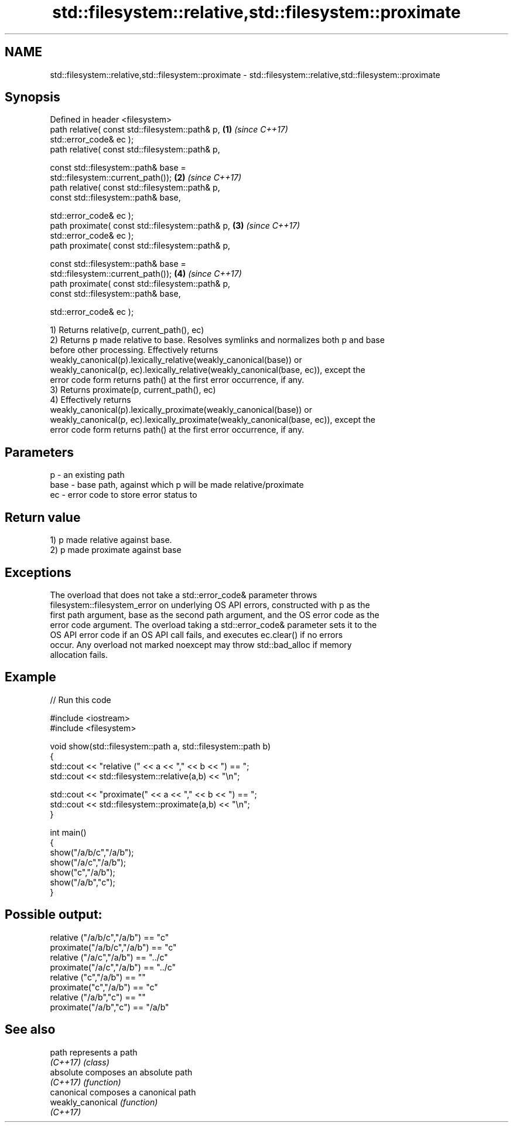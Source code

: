.TH std::filesystem::relative,std::filesystem::proximate 3 "2022.03.29" "http://cppreference.com" "C++ Standard Libary"
.SH NAME
std::filesystem::relative,std::filesystem::proximate \- std::filesystem::relative,std::filesystem::proximate

.SH Synopsis
   Defined in header <filesystem>
   path relative( const std::filesystem::path& p,                     \fB(1)\fP \fI(since C++17)\fP
   std::error_code& ec );
   path relative( const std::filesystem::path& p,

   const std::filesystem::path& base =
   std::filesystem::current_path());                                  \fB(2)\fP \fI(since C++17)\fP
   path relative( const std::filesystem::path& p,
   const std::filesystem::path& base,

   std::error_code& ec );
   path proximate( const std::filesystem::path& p,                    \fB(3)\fP \fI(since C++17)\fP
   std::error_code& ec );
   path proximate( const std::filesystem::path& p,

   const std::filesystem::path& base =
   std::filesystem::current_path());                                  \fB(4)\fP \fI(since C++17)\fP
   path proximate( const std::filesystem::path& p,
   const std::filesystem::path& base,

   std::error_code& ec );

   1) Returns relative(p, current_path(), ec)
   2) Returns p made relative to base. Resolves symlinks and normalizes both p and base
   before other processing. Effectively returns
   weakly_canonical(p).lexically_relative(weakly_canonical(base)) or
   weakly_canonical(p, ec).lexically_relative(weakly_canonical(base, ec)), except the
   error code form returns path() at the first error occurrence, if any.
   3) Returns proximate(p, current_path(), ec)
   4) Effectively returns
   weakly_canonical(p).lexically_proximate(weakly_canonical(base)) or
   weakly_canonical(p, ec).lexically_proximate(weakly_canonical(base, ec)), except the
   error code form returns path() at the first error occurrence, if any.

.SH Parameters

   p    - an existing path
   base - base path, against which p will be made relative/proximate
   ec   - error code to store error status to

.SH Return value

   1) p made relative against base.
   2) p made proximate against base

.SH Exceptions

   The overload that does not take a std::error_code& parameter throws
   filesystem::filesystem_error on underlying OS API errors, constructed with p as the
   first path argument, base as the second path argument, and the OS error code as the
   error code argument. The overload taking a std::error_code& parameter sets it to the
   OS API error code if an OS API call fails, and executes ec.clear() if no errors
   occur. Any overload not marked noexcept may throw std::bad_alloc if memory
   allocation fails.

.SH Example


// Run this code

 #include <iostream>
 #include <filesystem>

 void show(std::filesystem::path a, std::filesystem::path b)
 {
     std::cout << "relative (" << a << "," << b << ") == ";
     std::cout << std::filesystem::relative(a,b) << "\\n";

     std::cout << "proximate(" << a << "," << b << ") == ";
     std::cout << std::filesystem::proximate(a,b) << "\\n";
 }

 int main()
 {
     show("/a/b/c","/a/b");
     show("/a/c","/a/b");
     show("c","/a/b");
     show("/a/b","c");
 }

.SH Possible output:

 relative ("/a/b/c","/a/b") == "c"
 proximate("/a/b/c","/a/b") == "c"
 relative ("/a/c","/a/b") == "../c"
 proximate("/a/c","/a/b") == "../c"
 relative ("c","/a/b") == ""
 proximate("c","/a/b") == "c"
 relative ("/a/b","c") == ""
 proximate("/a/b","c") == "/a/b"

.SH See also

   path             represents a path
   \fI(C++17)\fP          \fI(class)\fP
   absolute         composes an absolute path
   \fI(C++17)\fP          \fI(function)\fP
   canonical        composes a canonical path
   weakly_canonical \fI(function)\fP
   \fI(C++17)\fP

